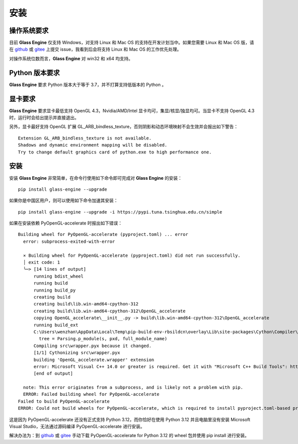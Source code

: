 安装
========================================

操作系统要求
~~~~~~~~~~~~~~~~~~~~~~~~~~~
目前 **Glass Engine** 仅支持 Windows，对支持 Linux 和 Mac OS 的支持在开发计划当中。如果您需要 Linux 和 Mac OS 版，请在 `github <https://github.com/Time-Coder/Glass-Engine>`_ 或 `gitee <https://gitee.com/time-coder/Glass-Engine>`_ 上提交 issue，我看到后会将支持 Linux 和 Mac OS 的工作优先处理。

对操作系统位数而言，**Glass Engine** 对 win32 和 x64 均支持。

Python 版本要求
~~~~~~~~~~~~~~~~~~~~~~~~~~~
**Glass Engine** 要求 Python 版本大于等于 3.7，并不打算支持低版本的 Python 。

显卡要求
~~~~~~~~~~~~~~~~~~~~~~~~~~~
**Glass Engine** 要求显卡最低支持 OpenGL 4.3，Nvidia/AMD/Intel 显卡均可，集显/核显/独显均可。当显卡不支持 OpenGL 4.3 时，运行时会给出提示并直接退出。

另外，显卡最好支持 OpenGL 扩展 GL_ARB_bindless_texture，否则阴影和动态环境映射不会生效并会报出如下警告：

::

    Extension GL_ARB_bindless_texture is not available.
    Shadows and dynamic environment mapping will be disabled.
    Try to change default graphics card of python.exe to high performance one.

安装
~~~~~~~~~~~~~~~~~~~~~~~~~~~

安装 **Glass Engine** 非常简单，在命令行使用如下命令即可完成对 **Glass Engine** 的安装：

::

    pip install glass-engine --upgrade

如果你是中国区用户，则可以使用如下命令加速其安装：

::

    pip install glass-engine --upgrade -i https://pypi.tuna.tsinghua.edu.cn/simple

如果在安装依赖 PyOpenGL-accelerate 时报出如下错误：

::

    Building wheel for PyOpenGL-accelerate (pyproject.toml) ... error
      error: subprocess-exited-with-error

      × Building wheel for PyOpenGL-accelerate (pyproject.toml) did not run successfully.
      │ exit code: 1
      ╰─> [14 lines of output]
          running bdist_wheel
          running build
          running build_py
          creating build
          creating build\lib.win-amd64-cpython-312
          creating build\lib.win-amd64-cpython-312\OpenGL_accelerate
          copying OpenGL_accelerate\__init__.py -> build\lib.win-amd64-cpython-312\OpenGL_accelerate
          running build_ext
          C:\Users\wenzhan\AppData\Local\Temp\pip-build-env-rbsildcn\overlay\Lib\site-packages\Cython\Compiler\Main.py:381: FutureWarning: Cython directive 'language_level' not set, using '3str' for now (Py3). This has changed from earlier releases! File: C:\Users\wenzhan\AppData\Local\Temp\pip-install-damfrb3k\pyopengl-accelerate_03c836a626714ba48530f392b41f41a5\OpenGL_accelerate\wrapper.pxd
            tree = Parsing.p_module(s, pxd, full_module_name)
          Compiling src\wrapper.pyx because it changed.
          [1/1] Cythonizing src\wrapper.pyx
          building 'OpenGL_accelerate.wrapper' extension
          error: Microsoft Visual C++ 14.0 or greater is required. Get it with "Microsoft C++ Build Tools": https://visualstudio.microsoft.com/visual-cpp-build-tools/
          [end of output]

      note: This error originates from a subprocess, and is likely not a problem with pip.
      ERROR: Failed building wheel for PyOpenGL-accelerate
    Failed to build PyOpenGL-accelerate
    ERROR: Could not build wheels for PyOpenGL-accelerate, which is required to install pyproject.toml-based projects

这是因为 PyOpenGL-accelerate 还没有正式支持 Python 3.12，而你恰好在使用 Python 3.12 并且电脑里没有安装 Microsoft Visual Studio，无法通过源码编译 PyOpenGL-accelerate 进行安装。

解决办法为：到 `github <https://github.com/Time-Coder/Glass-Engine/tree/main/PyOpenGL-accelerate>`_ 或 `gitee <https://gitee.com/time-coder/Glass-Engine/tree/main/PyOpenGL-accelerate>`_ 手动下载 PyOpenGL-accelerate for Python 3.12 的 wheel 包并使用 pip install 进行安装。
